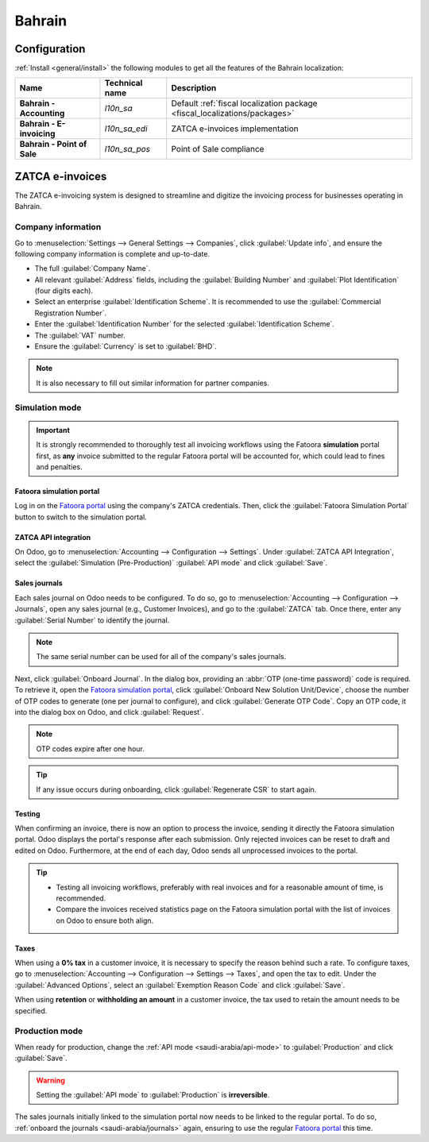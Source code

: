 ============
Bahrain
============

Configuration
=============

:ref:`Install <general/install>` the following modules to get all the features of the Bahrain
localization:

.. list-table::
   :header-rows: 1
   :stub-columns: 1

   * - Name
     - Technical name
     - Description
   * - Bahrain - Accounting
     - `l10n_sa`
     - Default :ref:`fiscal localization package <fiscal_localizations/packages>`
   * - Bahrain - E-invoicing
     - `l10n_sa_edi`
     - ZATCA e-invoices implementation
   * - Bahrain - Point of Sale
     - `l10n_sa_pos`
     - Point of Sale compliance

ZATCA e-invoices
================

The ZATCA e-invoicing system is designed to streamline and digitize the invoicing process for
businesses operating in Bahrain.

.. seealso::
   `ZATCA e-invoicing page <https://zatca.gov.sa/en/E-Invoicing/Pages/default.aspx>`_

Company information
-------------------

Go to :menuselection:`Settings --> General Settings --> Companies`, click :guilabel:`Update info`,
and ensure the following company information is complete and up-to-date.

- The full :guilabel:`Company Name`.
- All relevant :guilabel:`Address` fields, including the :guilabel:`Building Number` and
  :guilabel:`Plot Identification` (four digits each).
- Select an enterprise :guilabel:`Identification Scheme`. It is recommended to use the
  :guilabel:`Commercial Registration Number`.
- Enter the :guilabel:`Identification Number` for the selected :guilabel:`Identification Scheme`.
- The :guilabel:`VAT` number.
- Ensure the :guilabel:`Currency` is set to :guilabel:`BHD`.

.. note::
   It is also necessary to fill out similar information for partner companies.

Simulation mode
---------------

.. important::
   It is strongly recommended to thoroughly test all invoicing workflows using the Fatoora
   **simulation** portal first, as **any** invoice submitted to the regular Fatoora portal will be
   accounted for, which could lead to fines and penalties.

Fatoora simulation portal
~~~~~~~~~~~~~~~~~~~~~~~~~

Log in on the `Fatoora portal <https://fatoora.zatca.gov.sa/>`_ using the company's ZATCA
credentials. Then, click the :guilabel:`Fatoora Simulation Portal` button to switch to the
simulation portal.

.. seealso::
   `ZACTA Fatoora portal user manual version 3 (May 2023) <https://zatca.gov.sa/en/E-Invoicing/Introduction/Guidelines/Documents/Fatoora_Portal_User_Manual_English.pdf>`_

.. _saudi-arabia/api-mode:

ZATCA API integration
~~~~~~~~~~~~~~~~~~~~~

On Odoo, go to :menuselection:`Accounting --> Configuration --> Settings`. Under :guilabel:`ZATCA
API Integration`, select the :guilabel:`Simulation (Pre-Production)` :guilabel:`API mode` and click
:guilabel:`Save`.

.. _bahrain/journals:

Sales journals
~~~~~~~~~~~~~~

Each sales journal on Odoo needs to be configured. To do so, go to :menuselection:`Accounting -->
Configuration --> Journals`, open any sales journal (e.g., Customer Invoices), and go to the
:guilabel:`ZATCA` tab. Once there, enter any :guilabel:`Serial Number` to identify the journal.

.. note::
   The same serial number can be used for all of the company's sales journals.

Next, click :guilabel:`Onboard Journal`. In the dialog box, providing an :abbr:`OTP (one-time
password)` code is required. To retrieve it, open the `Fatoora simulation portal
<https://fatoora.zatca.gov.sa/>`_, click :guilabel:`Onboard New Solution Unit/Device`, choose the
number of OTP codes to generate (one per journal to configure), and click :guilabel:`Generate OTP
Code`. Copy an OTP code, it into the dialog box on Odoo, and click :guilabel:`Request`.

.. note::
   OTP codes expire after one hour.

.. tip::
   If any issue occurs during onboarding, click :guilabel:`Regenerate CSR` to start again.

Testing
~~~~~~~

When confirming an invoice, there is now an option to process the invoice, sending it directly the
Fatoora simulation portal. Odoo displays the portal's response after each submission. Only rejected
invoices can be reset to draft and edited on Odoo. Furthermore, at the end of each day, Odoo sends
all unprocessed invoices to the portal.

.. tip::
   - Testing all invoicing workflows, preferably with real invoices and for a reasonable amount of
     time, is recommended.
   - Compare the invoices received statistics page on the Fatoora simulation portal with the list of
     invoices on Odoo to ensure both align.

Taxes
~~~~~

When using a **0% tax** in a customer invoice, it is necessary to specify the reason behind such a
rate. To configure taxes, go to :menuselection:`Accounting --> Configuration --> Settings -->
Taxes`, and open the tax to edit. Under the :guilabel:`Advanced Options`, select an
:guilabel:`Exemption Reason Code` and click :guilabel:`Save`.

When using **retention** or **withholding an amount** in a customer invoice, the tax used to retain
the amount needs to be specified.

Production mode
---------------

When ready for production, change the :ref:`API mode <saudi-arabia/api-mode>` to
:guilabel:`Production` and click :guilabel:`Save`.

.. warning::
   Setting the :guilabel:`API mode` to :guilabel:`Production` is **irreversible**.

The sales journals initially linked to the simulation portal now needs to be linked to the regular
portal. To do so, :ref:`onboard the journals <saudi-arabia/journals>` again, ensuring to use the
regular `Fatoora portal <https://fatoora.zatca.gov.sa/>`_ this time.
